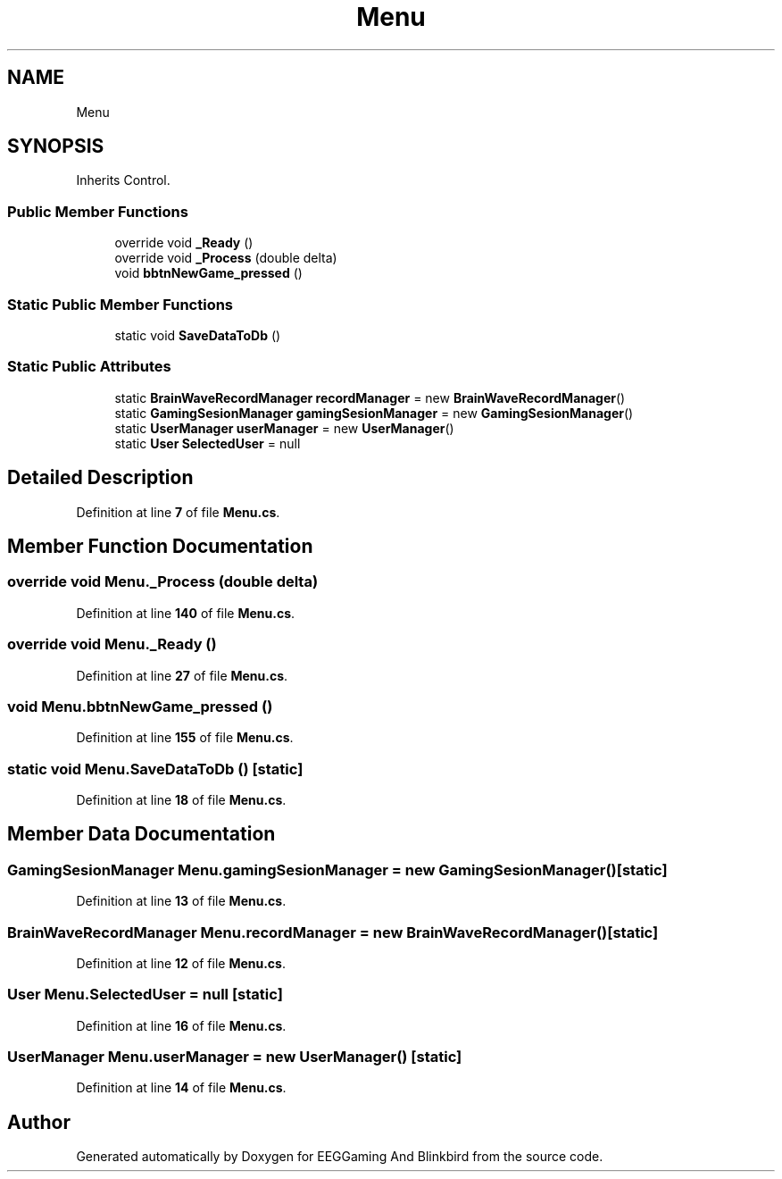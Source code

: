 .TH "Menu" 3 "Version 0.2.6.0" "EEGGaming And Blinkbird" \" -*- nroff -*-
.ad l
.nh
.SH NAME
Menu
.SH SYNOPSIS
.br
.PP
.PP
Inherits Control\&.
.SS "Public Member Functions"

.in +1c
.ti -1c
.RI "override void \fB_Ready\fP ()"
.br
.ti -1c
.RI "override void \fB_Process\fP (double delta)"
.br
.ti -1c
.RI "void \fBbbtnNewGame_pressed\fP ()"
.br
.in -1c
.SS "Static Public Member Functions"

.in +1c
.ti -1c
.RI "static void \fBSaveDataToDb\fP ()"
.br
.in -1c
.SS "Static Public Attributes"

.in +1c
.ti -1c
.RI "static \fBBrainWaveRecordManager\fP \fBrecordManager\fP = new \fBBrainWaveRecordManager\fP()"
.br
.ti -1c
.RI "static \fBGamingSesionManager\fP \fBgamingSesionManager\fP = new \fBGamingSesionManager\fP()"
.br
.ti -1c
.RI "static \fBUserManager\fP \fBuserManager\fP = new \fBUserManager\fP()"
.br
.ti -1c
.RI "static \fBUser\fP \fBSelectedUser\fP = null"
.br
.in -1c
.SH "Detailed Description"
.PP 
Definition at line \fB7\fP of file \fBMenu\&.cs\fP\&.
.SH "Member Function Documentation"
.PP 
.SS "override void Menu\&._Process (double delta)"

.PP
Definition at line \fB140\fP of file \fBMenu\&.cs\fP\&.
.SS "override void Menu\&._Ready ()"

.PP
Definition at line \fB27\fP of file \fBMenu\&.cs\fP\&.
.SS "void Menu\&.bbtnNewGame_pressed ()"

.PP
Definition at line \fB155\fP of file \fBMenu\&.cs\fP\&.
.SS "static void Menu\&.SaveDataToDb ()\fR [static]\fP"

.PP
Definition at line \fB18\fP of file \fBMenu\&.cs\fP\&.
.SH "Member Data Documentation"
.PP 
.SS "\fBGamingSesionManager\fP Menu\&.gamingSesionManager = new \fBGamingSesionManager\fP()\fR [static]\fP"

.PP
Definition at line \fB13\fP of file \fBMenu\&.cs\fP\&.
.SS "\fBBrainWaveRecordManager\fP Menu\&.recordManager = new \fBBrainWaveRecordManager\fP()\fR [static]\fP"

.PP
Definition at line \fB12\fP of file \fBMenu\&.cs\fP\&.
.SS "\fBUser\fP Menu\&.SelectedUser = null\fR [static]\fP"

.PP
Definition at line \fB16\fP of file \fBMenu\&.cs\fP\&.
.SS "\fBUserManager\fP Menu\&.userManager = new \fBUserManager\fP()\fR [static]\fP"

.PP
Definition at line \fB14\fP of file \fBMenu\&.cs\fP\&.

.SH "Author"
.PP 
Generated automatically by Doxygen for EEGGaming And Blinkbird from the source code\&.
